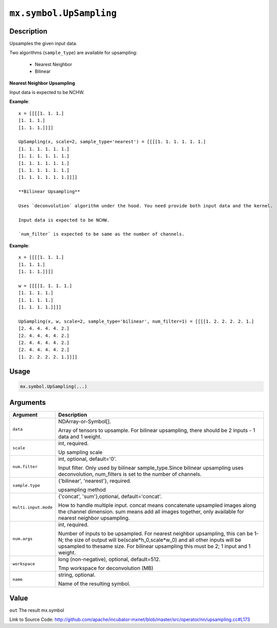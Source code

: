 

``mx.symbol.UpSampling``
================================================

Description
----------------------

Upsamples the given input data.

Two algorithms (``sample_type``) are available for upsampling:

	- Nearest Neighbor
	- Bilinear

**Nearest Neighbor Upsampling**

Input data is expected to be NCHW.


**Example**::

	 
	 x = [[[[1. 1. 1.]
	 [1. 1. 1.]
	 [1. 1. 1.]]]]
	 
	 UpSampling(x, scale=2, sample_type='nearest') = [[[[1. 1. 1. 1. 1. 1.]
	 [1. 1. 1. 1. 1. 1.]
	 [1. 1. 1. 1. 1. 1.]
	 [1. 1. 1. 1. 1. 1.]
	 [1. 1. 1. 1. 1. 1.]
	 [1. 1. 1. 1. 1. 1.]]]]
	 
	 **Bilinear Upsampling**
	 
	 Uses `deconvolution` algorithm under the hood. You need provide both input data and the kernel.
	 
	 Input data is expected to be NCHW.
	 
	 `num_filter` is expected to be same as the number of channels.
	 

**Example**::

	 
	 x = [[[[1. 1. 1.]
	 [1. 1. 1.]
	 [1. 1. 1.]]]]
	 
	 w = [[[[1. 1. 1. 1.]
	 [1. 1. 1. 1.]
	 [1. 1. 1. 1.]
	 [1. 1. 1. 1.]]]]
	 
	 UpSampling(x, w, scale=2, sample_type='bilinear', num_filter=1) = [[[[1. 2. 2. 2. 2. 1.]
	 [2. 4. 4. 4. 4. 2.]
	 [2. 4. 4. 4. 4. 2.]
	 [2. 4. 4. 4. 4. 2.]
	 [2. 4. 4. 4. 4. 2.]
	 [1. 2. 2. 2. 2. 1.]]]]
	 
	 

Usage
----------

.. code:: r

	mx.symbol.UpSampling(...)

Arguments
------------------

+----------------------------------------+------------------------------------------------------------+
| Argument                               | Description                                                |
+========================================+============================================================+
| ``data``                               | NDArray-or-Symbol[].                                       |
|                                        |                                                            |
|                                        | Array of tensors to upsample. For bilinear upsampling,     |
|                                        | there should be 2 inputs - 1 data and 1                    |
|                                        | weight.                                                    |
+----------------------------------------+------------------------------------------------------------+
| ``scale``                              | int, required.                                             |
|                                        |                                                            |
|                                        | Up sampling scale                                          |
+----------------------------------------+------------------------------------------------------------+
| ``num.filter``                         | int, optional, default='0'.                                |
|                                        |                                                            |
|                                        | Input filter. Only used by bilinear sample_type.Since      |
|                                        | bilinear upsampling uses deconvolution, num_filters is set |
|                                        | to the number of                                           |
|                                        | channels.                                                  |
+----------------------------------------+------------------------------------------------------------+
| ``sample.type``                        | {'bilinear', 'nearest'}, required.                         |
|                                        |                                                            |
|                                        | upsampling method                                          |
+----------------------------------------+------------------------------------------------------------+
| ``multi.input.mode``                   | {'concat', 'sum'},optional, default='concat'.              |
|                                        |                                                            |
|                                        | How to handle multiple input. concat means concatenate     |
|                                        | upsampled images along the channel dimension. sum means    |
|                                        | add all images together, only available for nearest        |
|                                        | neighbor                                                   |
|                                        | upsampling.                                                |
+----------------------------------------+------------------------------------------------------------+
| ``num.args``                           | int, required.                                             |
|                                        |                                                            |
|                                        | Number of inputs to be upsampled. For nearest neighbor     |
|                                        | upsampling, this can be 1-N; the size of output will       |
|                                        | be(scale*h_0,scale*w_0) and all other inputs will be       |
|                                        | upsampled to thesame size. For bilinear upsampling this    |
|                                        | must be 2; 1 input and 1                                   |
|                                        | weight.                                                    |
+----------------------------------------+------------------------------------------------------------+
| ``workspace``                          | long (non-negative), optional, default=512.                |
|                                        |                                                            |
|                                        | Tmp workspace for deconvolution (MB)                       |
+----------------------------------------+------------------------------------------------------------+
| ``name``                               | string, optional.                                          |
|                                        |                                                            |
|                                        | Name of the resulting symbol.                              |
+----------------------------------------+------------------------------------------------------------+

Value
----------

``out`` The result mx.symbol


Link to Source Code: http://github.com/apache/incubator-mxnet/blob/master/src/operator/nn/upsampling.cc#L173

